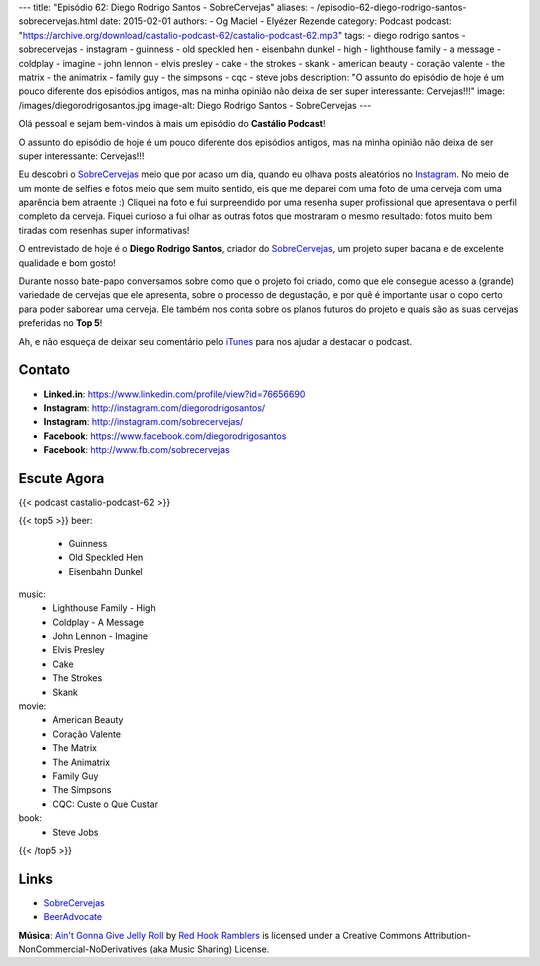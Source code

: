 ---
title: "Episódio 62: Diego Rodrigo Santos - SobreCervejas"
aliases:
- /episodio-62-diego-rodrigo-santos-sobrecervejas.html
date: 2015-02-01
authors:
- Og Maciel
- Elyézer Rezende
category: Podcast
podcast: "https://archive.org/download/castalio-podcast-62/castalio-podcast-62.mp3"
tags:
- diego rodrigo santos
- sobrecervejas
- instagram
- guinness
- old speckled hen
- eisenbahn dunkel
- high
- lighthouse family
- a message
- coldplay
- imagine
- john lennon
- elvis presley
- cake
- the strokes
- skank
- american beauty
- coração valente
- the matrix
- the animatrix
- family guy
- the simpsons
- cqc
- steve jobs
description: "O assunto do episódio de hoje é um pouco diferente dos episódios antigos, mas na minha opinião não deixa de ser super interessante: Cervejas!!!"
image: /images/diegorodrigosantos.jpg
image-alt: Diego Rodrigo Santos - SobreCervejas
---

Olá pessoal e sejam bem-vindos à mais um episódio do **Castálio Podcast**!

O assunto do episódio de hoje é um pouco diferente dos episódios antigos, mas na minha opinião não deixa de ser super interessante: Cervejas!!!

Eu descobri o `SobreCervejas`_ meio que por acaso um dia, quando eu olhava posts aleatórios no `Instagram`_. No meio de um monte de selfies e fotos meio que sem muito sentido, eis que me deparei com uma foto de uma cerveja com uma aparência bem atraente :) Cliquei na foto e fui surpreendido por uma resenha super profissional que apresentava o perfil completo da cerveja. Fiquei curioso a fui olhar as outras fotos que mostraram o mesmo resultado: fotos muito bem tiradas com resenhas super informativas!

.. more

O entrevistado de hoje é o **Diego Rodrigo Santos**, criador do `SobreCervejas`_, um projeto super bacana e de excelente qualidade e bom gosto!

Durante nosso bate-papo conversamos sobre como que o projeto foi criado, como que ele consegue acesso a (grande) variedade de cervejas que ele apresenta, sobre o processo de degustação, e por quê é importante usar o copo certo para poder saborear uma cerveja. Ele também nos conta sobre os planos futuros do projeto e quais são as suas cervejas preferidas no **Top 5**!

Ah, e não esqueça de deixar seu comentário pelo `iTunes`_ para nos ajudar a destacar o podcast.

Contato
-------
* **Linked.in**: https://www.linkedin.com/profile/view?id=76656690
* **Instagram**: http://instagram.com/diegorodrigosantos/
* **Instagram**: http://instagram.com/sobrecervejas/
* **Facebook**: https://www.facebook.com/diegorodrigosantos
* **Facebook**: http://www.fb.com/sobrecervejas

Escute Agora
------------

{{< podcast castalio-podcast-62 >}}

{{< top5 >}}
beer:
    * Guinness
    * Old Speckled Hen
    * Eisenbahn Dunkel
music:
    * Lighthouse Family - High
    * Coldplay - A Message
    * John Lennon - Imagine
    * Elvis Presley
    * Cake
    * The Strokes
    * Skank
movie:
    * American Beauty
    * Coração Valente
    * The Matrix
    * The Animatrix
    * Family Guy
    * The Simpsons
    * CQC: Custe o Que Custar
book:
    * Steve Jobs
{{< /top5 >}}

Links
-----
* `SobreCervejas`_
* `BeerAdvocate`_

.. class:: alert alert-info

        **Música**: `Ain't Gonna Give Jelly Roll`_ by `Red Hook Ramblers`_ is licensed under a Creative Commons Attribution-NonCommercial-NoDerivatives (aka Music Sharing) License.

.. Mentioned
.. _iTunes: https://itunes.apple.com/br/podcast/castalio-podcast/id446259197
.. _SobreCervejas: http://instagram.com/sobrecervejas/
.. _Instagram: http://instagram.com/
.. _BeerAdvocate: http://www.beeradvocate.com/


.. Footer
.. _Ain't Gonna Give Jelly Roll: http://freemusicarchive.org/music/Red_Hook_Ramblers/Live__WFMU_on_Antique_Phonograph_Music_Program_with_MAC_Feb_8_2011/Red_Hook_Ramblers_-_12_-_Aint_Gonna_Give_Jelly_Roll
.. _Red Hook Ramblers: http://www.redhookramblers.com/
